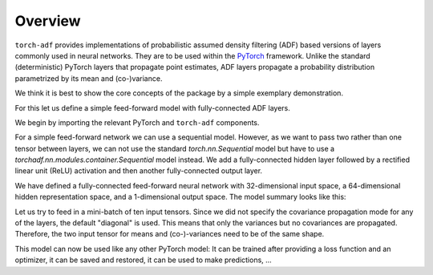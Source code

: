 Overview
========

``torch-adf`` provides implementations of probabilistic assumed density filtering
(ADF) based versions of layers commonly used in neural networks. They are to be
used within the `PyTorch <https://pytorch.org/>`_
framework. Unlike the standard (deterministic) PyTorch layers that propagate
point estimates, ADF layers propagate a probability distribution parametrized
by its mean and (co-)variance.

We think it is best to show the core concepts of the package by
a simple exemplary demonstration.

For this let us define a simple feed-forward model with fully-connected
ADF layers.

We begin by importing the relevant PyTorch and ``torch-adf`` components.

.. doctest:: OVERVIEW

    >>> import torch
    >>> from torchadf.nn import Sequential, Linear, ReLU

For a simple feed-forward network we can use a sequential model.
However, as we want to pass two rather than one tensor between layers, we can
not use the standard `torch.nn.Sequential` model but have to use a
`torchadf.nn.modules.container.Sequential` model instead.
We add a fully-connected hidden layer followed by a rectified linear
unit (ReLU) activation and then another fully-connected output layer.

.. doctest:: OVERVIEW

    >>> model = Sequential(Linear(32, 64), ReLU(), Linear(64, 1))

We have defined a fully-connected feed-forward neural network with
32-dimensional input space, a 64-dimensional hidden representation space, and a
1-dimensional output space. The model summary looks like this:

.. doctest:: OVERVIEW

    >>> print(model)  # doctest: +NORMALIZE_WHITESPACE
    Sequential(
      (0): Linear(in_features=32, out_features=64, bias=True)
      (1): ReLU()
      (2): Linear(in_features=64, out_features=1, bias=True)
    )

Let us try to feed in a mini-batch of ten input tensors. Since we did not
specify the covariance propagation mode for any of the layers, the default
"diagonal" is used. This means that only the variances but no covariances are
propagated. Therefore, the two input tensor for means and (co-)-variances need
to be of the same shape.

.. doctest:: OVERVIEW

    >>> in_means = torch.randn(10, 32)
    >>> in_covs = torch.randn(10, 32).square()  # variances are non-negative
    >>> out_means, out_covs = model(in_means, in_covs)
    >>> out_means.shape
    torch.Size([10, 1])
    >>> out_covs.shape
    torch.Size([10, 1])

This model can now be used like any other PyTorch model: It can be trained after
providing a loss function and an optimizer, it can be saved and restored, it
can be used to make predictions, ...

